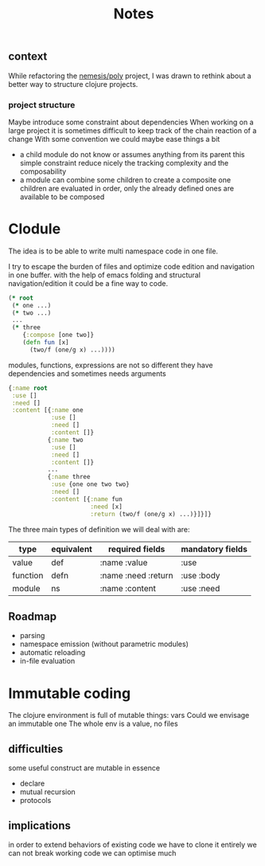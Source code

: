 #+title: Notes

** context
While refactoring the [[file:~/Code/nemesis/src/poly/notes.org::+title: Poly][nemesis/poly]] project, I was drawn to rethink about a better way to structure clojure projects.
*** project structure
Maybe introduce some constraint about dependencies
When working on a large project it is sometimes difficult to keep track of the chain reaction of a change
With some convention we could maybe ease things a bit
- a child module do not know or assumes anything from its parent
  this simple constraint reduce nicely the tracking complexity and the composability
- a module can combine some children to create a composite one
  children are evaluated in order, only the already defined ones are available to be composed


* Clodule

The idea is to be able to write multi namespace code in one file.

I try to escape the burden of files and optimize code edition and navigation in one buffer.
with the help of emacs folding and structural navigation/edition it could be a fine way to code.

#+begin_src clojure
(* root
 (* one ...)
 (* two ...)
 ...
 (* three
    {:compose [one two]}
    (defn fun [x]
      (two/f (one/g x) ...))))
#+end_src

modules, functions, expressions are not so different
they have dependencies and sometimes needs arguments

#+begin_src clojure
{:name root
 :use []
 :need []
 :content [{:name one
            :use []
            :need []
            :content []}
           {:name two
            :use []
            :need []
            :content []}
           ...
           {:name three
            :use {one one two two}
            :need []
            :content [{:name fun
                       :need [x]
                       :return (two/f (one/g x) ...)}]}]}
#+end_src


The three main types of definition we will deal with are:


| type     | equivalent | required fields     | mandatory fields |
|----------+------------+---------------------+------------------|
| value    | def        | :name :value        | :use             |
| function | defn       | :name :need :return | :use :body       |
| module   | ns         | :name :content      | :use :need       |
|----------+------------+---------------------+------------------|

** Roadmap

- parsing
- namespace emission (without parametric modules)
- automatic reloading
- in-file evaluation

* Immutable coding

The clojure environment is full of mutable things: vars
Could we envisage an immutable one
The whole env is a value, no files

** difficulties

some useful construct are mutable in essence
- declare
- mutual recursion
- protocols

** implications

in order to extend behaviors of existing code we have to clone it entirely
we can not break working code
we can optimise much
